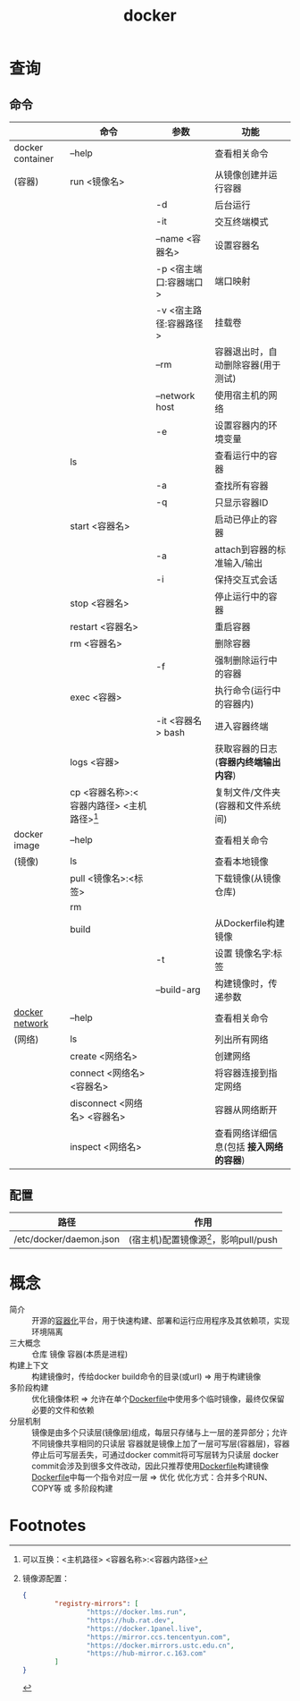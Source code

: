 :PROPERTIES:
:ID:       a47cc941-ccc6-4893-9862-d5b245ea912b
:END:
#+title: docker
#+filetags: docker

* 查询
** 命令
|                  | 命令                                        | 参数                   | 功能                                    |
|------------------+---------------------------------------------+------------------------+-----------------------------------------|
| docker container | --help                                      |                        | 查看相关命令                            |
| (容器)           | run <镜像名>                                |                        | 从镜像创建并运行容器                    |
|                  |                                             | -d                     | 后台运行                                |
|                  |                                             | -it                    | 交互终端模式                            |
|                  |                                             | --name <容器名>        | 设置容器名                              |
|                  |                                             | -p <宿主端口:容器端口> | 端口映射                                |
|                  |                                             | -v <宿主路径:容器路径> | 挂载卷                                  |
|                  |                                             | --rm                   | 容器退出时，自动删除容器(用于测试)      |
|                  |                                             | --network host         | 使用宿主机的网络                        |
|                  |                                             | -e                     | 设置容器内的环境变量                    |
|                  | ls                                          |                        | 查看运行中的容器                        |
|                  |                                             | -a                     | 查找所有容器                            |
|                  |                                             | -q                     | 只显示容器ID                            |
|                  | start <容器名>                              |                        | 启动已停止的容器                        |
|                  |                                             | -a                     | attach到容器的标准输入/输出             |
|                  |                                             | -i                     | 保持交互式会话                          |
|                  | stop <容器名>                               |                        | 停止运行中的容器                        |
|                  | restart <容器名>                            |                        | 重启容器                                |
|                  | rm <容器名>                                 |                        | 删除容器                                |
|                  |                                             | -f                     | 强制删除运行中的容器                    |
|                  | exec <容器>                                 |                        | 执行命令(运行中的容器内)                |
|                  |                                             | -it <容器名> bash      | 进入容器终端                            |
|                  | logs <容器>                                 |                        | 获取容器的日志(*容器内终端输出内容*)    |
|                  | cp <容器名称>:<容器内路径> <主机路径>[fn:1] |                        | 复制文件/文件夹(容器和文件系统间)       |
|------------------+---------------------------------------------+------------------------+-----------------------------------------|
| docker image     | --help                                      |                        | 查看相关命令                            |
| (镜像)           | ls                                          |                        | 查看本地镜像                            |
|                  | pull <镜像名>:<标签>                        |                        | 下载镜像(从镜像仓库)                    |
|                  | rm                                          |                        |                                         |
|                  | build                                       |                        | 从Dockerfile构建镜像                    |
|                  |                                             | -t                     | 设置 镜像名字:标签                      |
|                  |                                             | --build-arg            | 构建镜像时，传递参数                    |
|------------------+---------------------------------------------+------------------------+-----------------------------------------|
| [[id:a81fe936-e0c4-43f6-87fd-8de5f4ecc68d][docker network]]   | --help                                      |                        | 查看相关命令                            |
| (网络)           | ls                                          |                        | 列出所有网络                            |
|                  | create <网络名>                             |                        | 创建网络                                |
|                  | connect <网络名> <容器名>                   |                        | 将容器连接到指定网络                    |
|                  | disconnect <网络名> <容器名>                |                        | 容器从网络断开                          |
|                  | inspect <网络名>                            |                        | 查看网络详细信息(包括 *接入网络的容器*) |
|------------------+---------------------------------------------+------------------------+-----------------------------------------|
** 配置
| 路径                        | 作用                                    |
|-----------------------------+-----------------------------------------|
| /etc/docker/daemon.json     | (宿主机)配置镜像源[fn:2]，影响pull/push |


* 概念
- 简介 :: 开源的[[id:ba0da3ad-6139-4aca-898a-9c6894e4bd68][容器化]]平台，用于快速构建、部署和运行应用程序及其依赖项，实现环境隔离
- 三大概念 :: 仓库 镜像 容器(本质是进程)
- 构建上下文 :: 构建镜像时，传给docker build命令的目录(或url) => 用于构建镜像
- 多阶段构建 :: 优化镜像体积 => 允许在单个[[id:8987bd3a-de7e-4c6c-83de-96d8b42ccfdd][Dockerfile]]中使用多个临时镜像，最终仅保留必要的文件和依赖
- 分层机制 ::
  镜像是由多个只读层(镜像层)组成，每层只存储与上一层的差异部分；允许不同镜像共享相同的只读层
  容器就是镜像上加了一层可写层(容器层)，容器停止后可写层丢失，可通过docker commit将可写层转为只读层
  docker commit会涉及到很多文件改动，因此只推荐使用[[id:8987bd3a-de7e-4c6c-83de-96d8b42ccfdd][Dockerfile]]构建镜像
  [[id:8987bd3a-de7e-4c6c-83de-96d8b42ccfdd][Dockerfile]]中每一个指令对应一层 => 优化
  优化方式：合并多个RUN、COPY等 或 多阶段构建



* Footnotes

[fn:2] 镜像源配置：
#+begin_src json
{
        "registry-mirrors": [
                "https://docker.lms.run",
                "https://hub.rat.dev",
                "https://docker.1panel.live",
                "https://mirror.ccs.tencentyun.com",
                "https://docker.mirrors.ustc.edu.cn",
                "https://hub-mirror.c.163.com"
        ]
}
#+end_src
[fn:1] 可以互换：<主机路径> <容器名称>:<容器内路径>
